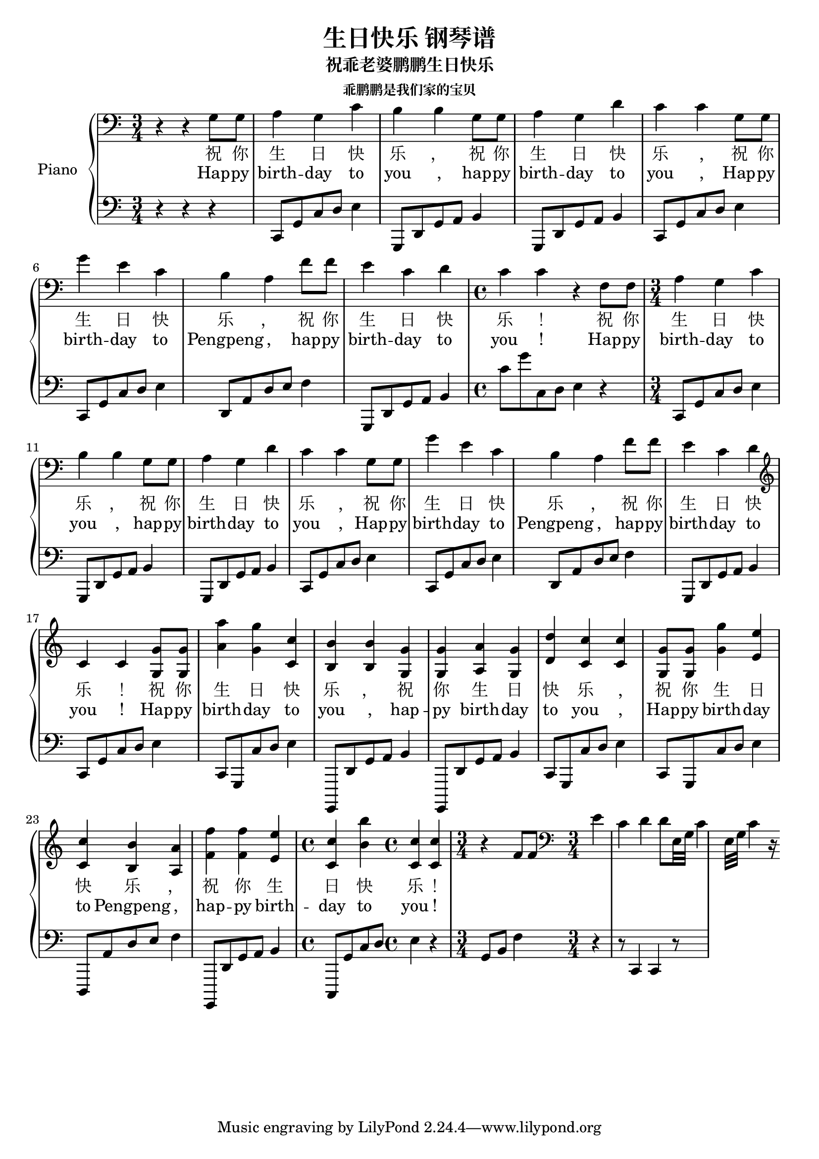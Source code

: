 %% Use convert-ly to update this file if the version is different to the lilypond you use.
%% For more information go to (info "(lilypond)Piano music"). Place cursor after the last
%% parenthesis and C-x C-e.

%% http://m.gepuwang.net/gangqinpu/4974.html 

\header {
  source = "http://m.gepuwang.net/gangqinpu/4974.html"
  maintainer = "Kang Tu"
  maintainerEmail = "tninja@gmail.com"
  lastupdated = "2017/Dec/22"
  title = "生日快乐 钢琴谱"
  subtitle = "祝乖老婆鹏鹏生日快乐"
  subsubtitle = "乖鹏鹏是我们家的宝贝"
  footer = "乖老婆鹏鹏生日快乐"
}

global = {
  \key c \major
  \clef "bass"
}

uppermotifone = { a4 g4 c'4 | b4 b4 g8 g8 | a4 g4 d'4 }
uppermotiftwo = { c'4 c'4 g8 g8 | g'4 e'4 c'4 | b4 a4 f'8 f'8 | e'4 c'4 d'4 }
upper = \absolute {
  \clef "bass"
  \time 3/4
  r4 r4 g8 g8 | \uppermotifone
  \uppermotiftwo
  \time 4/4
  c'4 c'4 r4 f8 f8
  \time 3/4 
  \uppermotifone
  \uppermotiftwo
  \clef "treble"
  c'4 c'4 <g' g>8 <g' g>8 | <a'' a'>4 <g'' g'>4 <c'' c'>4 | <b' b>4 <b' b>4 <g' g>4 <g' g>4 | <a' a>4 <g' g>4 <d'' d'>4 
  <c' c''>4 <c' c''>4 <g' g>8 <g' g>8 | <g'' g'>4 <e'' e'>4 <c'' c'>4 | <b' b>4 <a' a>4 <f'' f'>4 <f'' f'>4 | <e'' e'>4 <c'' c'>4 <b'' b'>4 
  \time 4/4
  <c' c''>4 <c' c''>4 r4 f'8 f'8
  \clef "bass"
  \time 3/4
  % e'4 c'4 \tuplet 2/1 { d'4 d'8 } \repeat unfold 2 { \tuplet 3/1 { e32 g32 c'4 } } r16
  e'4 c'4 { d'4 d'8 } \repeat unfold 2 { { e32 g32 c'4 } } r16
}

lowermotifone = { c,8 g,8 c8 d8 e4 }
lowermotifonedash = { c,8 g,,8 c8 d8 e4 }
lowermotiftwo = { g,,8 d,8 g,8 a,8 b,4 }
lowermotiftwodash = { g,,,8 d,8 g,8 a,8 b,4 }
lowermotifthree = { d,8 a,8 d8 e8 f4 }
lowermotifthreedash = { d,,8 a,8 d8 e8 f4 }
lower = \absolute {
  \clef "bass"
  \time 3/4
  r4 r4 r4 | \lowermotifone | \repeat unfold 2 \lowermotiftwo
  \repeat unfold2 \lowermotifone | \lowermotifthree | \lowermotiftwo
  \time 4/4
  c'8 g'8 c8 d8 e4 r4
  \time 3/4
  \lowermotifone | \repeat unfold 2 \lowermotiftwo
  \repeat unfold 2 \lowermotifone | \lowermotifthree | \lowermotiftwo
  \lowermotifone \lowermotifonedash | \repeat unfold 2 \lowermotiftwodash
  \repeat unfold 2 \lowermotifonedash | \lowermotifthreedash \lowermotiftwodash
  \time 4/4
  c,,8 g,8 c8 d8 e4 r4
  \time 3/4
  g,8 b,8 f4 r4 | r8 c,4 c,4 r8
}

%% aligning lyrics to a melody: http://lilypond.org/doc/v2.19/Documentation/learning/aligning-lyrics-to-a-melody
%% 每一个单词/中文字 对一个音符
versecn = \new Lyrics \lyricsto "one" {
  \lyricmode {
	祝 你 生 日 快 乐 ， | 祝 你 生 日 快 乐 ,
	祝 你 生 日 快 乐 ， | 祝 你 生 日 快 乐 ！
	祝 你 生 日 快 乐 ， | 祝 你 生 日 快 乐 ,
	祝 你 生 日 快 乐 ， | 祝 你 生 日 快 乐 ！
	祝 你 生 日 快 乐 ， | 祝 你 生 日 快 乐 ,
	祝 你 生 日 快 乐 ， | 祝 你 生 日 快 乐 ！
  }
}

verseen = \new Lyrics \lyricsto "one" {
  \lyricmode {
	Hap -- py birth -- day to you , | hap -- py birth -- day to you ,
	Hap -- py birth -- day to Pengpeng , | hap -- py birth -- day to you !
	Hap -- py birth -- day to you , | hap -- py birth -- day to you ,
	Hap -- py birth -- day to Pengpeng , | hap -- py birth -- day to you !
	Hap -- py birth -- day to you , | hap -- py birth -- day to you ,
	Hap -- py birth -- day to Pengpeng , | hap -- py birth -- day to you !
  }
}

\score
{
  \new PianoStaff
  <<
	\set PianoStaff.instrumentName = "Piano"
	\new Voice = "one" {
	  \upper
	}
	\versecn
	\verseen
	\new Voice = "two" {
	  \lower
	}
  >>
  \midi {
	\tempo 2 = 72
	%% convert to mp3 (for iphone) timidity ./Pengpeng生日快乐歌.midi -Ow -o - | lame - -b 64 Pengpeng生日快乐歌.mp3
  }
  \layout { }
}
